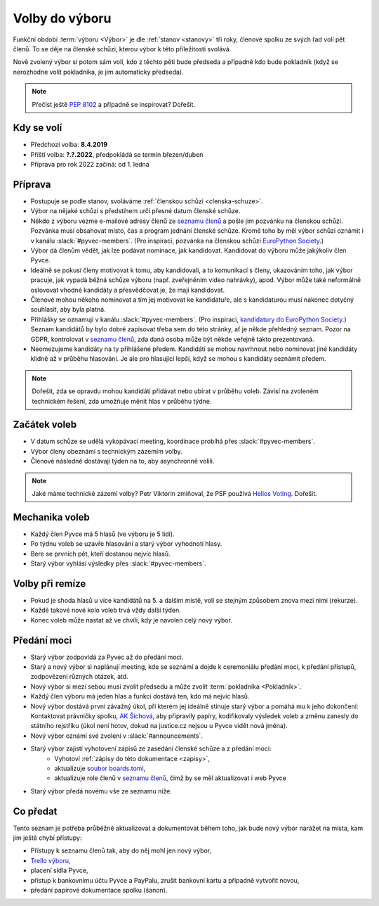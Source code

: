 Volby do výboru
===============

Funkční období :term:`výboru <Výbor>` je dle :ref:`stanov <stanovy>` tři roky, členové spolku ze svých řad volí pět členů. To se děje na členské schůzi, kterou výbor k této příležitosti svolává.

Nově zvolený výbor si potom sám volí, kdo z těchto pěti bude předseda a případně kdo bude pokladník (když se nerozhodne volit pokladníka, je jím automaticky předseda).

.. note::
    Přečíst ještě `PEP 8102 <https://peps.python.org/pep-8102/>`__ a případně se inspirovat? Dořešit.

Kdy se volí
-----------

- Předchozí volba: **8.4.2019**
- Příští volba: **?.?.2022**, předpokládá se termín březen/duben
- Příprava pro rok 2022 začíná: od 1. ledna

Příprava
--------

- Postupuje se podle stanov, svoláváme :ref:`členskou schůzi <clenska-schuze>`.
- Výbor na nějaké schůzi s předstihem určí přesné datum členské schůze.
- Někdo z výboru vezme e-mailové adresy členů ze `seznamu členů <https://docs.google.com/spreadsheets/d/1n8hzBnwZ5ANkUCvwEy8rWsXlqeAAwu-5JBodT5OJx_I/edit#gid=0>`__ a pošle jim pozvánku na členskou schůzi. Pozvánka musí obsahovat místo, čas a program jednání členské schůze. Kromě toho by měl výbor schůzi oznámit i v kanálu :slack:`#pyvec-members`. (Pro inspiraci, pozvánka na členskou schůzi `EuroPython Society <https://www.europython-society.org/europython-society-general-assembly-2020/>`__.)
- Výbor dá členům vědět, jak lze podávat nominace, jak kandidovat. Kandidovat do výboru může jakýkoliv člen Pyvce.
- Ideálně se pokusí členy motivovat k tomu, aby kandidovali, a to komunikací s členy, ukazováním toho, jak výbor pracuje, jak vypadá běžná schůze výboru (např. zveřejněním video nahrávky), apod. Výbor může také neformálně oslovovat vhodné kandidáty a přesvědčovat je, že mají kandidovat.
- Členové mohou někoho nominovat a tím jej motivovat ke kandidatuře, ale s kandidaturou musí nakonec dotyčný souhlasit, aby byla platná.
- Přihlášky se oznamují v kanálu :slack:`#pyvec-members`. (Pro inspiraci, `kandidatury do EuroPython Society <https://www.europython-society.org/list-of-eps-board-candidates-for-20192020/>`__.) Seznam kandidátů by bylo dobré zapisovat třeba sem do této stránky, ať je někde přehledný seznam. Pozor na GDPR, kontrolovat v `seznamu členů <https://docs.google.com/spreadsheets/d/1n8hzBnwZ5ANkUCvwEy8rWsXlqeAAwu-5JBodT5OJx_I/edit#gid=0>`__, zda daná osoba může být někde veřejně takto prezentovaná.
- Neomezujeme kandidáty na ty přihlášené předem. Kandidáti se mohou navrhnout nebo nominovat jiné kandidáty klidně až v průběhu hlasování. Je ale pro hlasující lepší, když se mohou s kandidáty seznámit předem.

.. note::
    Dořešit, zda se opravdu mohou kandidáti přidávat nebo ubírat v průběhu voleb. Závisí na zvoleném technickém řešení, zda umožňuje měnit hlas v průběhu týdne.

Začátek voleb
-------------

- V datum schůze se udělá vykopávací meeting, koordinace probíhá přes :slack:`#pyvec-members`.
- Výbor členy obeznámí s technickým zázemím volby.
- Členové následně dostávají týden na to, aby asynchronně volili.

.. note::
    Jaké máme technické zázemí volby? Petr Viktorin zmiňoval, že PSF používá `Helios Voting <https://vote.heliosvoting.org/>`__. Dořešit.

Mechanika voleb
---------------

- Každý člen Pyvce má 5 hlasů (ve výboru je 5 lidí).
- Po týdnu voleb se uzavře hlasování a starý výbor vyhodnotí hlasy.
- Bere se prvních pět, kteří dostanou nejvíc hlasů.
- Starý výbor vyhlásí výsledky přes :slack:`#pyvec-members`.

Volby při remíze
----------------

- Pokud je shoda hlasů u více kandidátů na 5. a dalším místě, volí se stejným způsobem znova mezi nimi (rekurze).
- Každé takové nové kolo voleb trvá vždy další týden.
- Konec voleb může nastat až ve chvíli, kdy je navolen celý nový výbor.

Předání moci
------------

- Starý výbor zodpovídá za Pyvec až do předání moci.
- Starý a nový výbor si naplánují meeting, kde se seznámí a dojde k ceremoniálu předání moci, k předání přístupů, zodpovězení různých otázek, atd.
- Nový výbor si mezi sebou musí zvolit předsedu a může zvolit :term:`pokladníka <Pokladník>`.
- Každý člen výboru má jeden hlas a funkci dostává ten, kdo má nejvíc hlasů.
- Nový výbor dostává první závažný úkol, při kterém jej ideálně stínuje starý výbor a pomáhá mu k jeho dokončení: Kontaktovat právničky spolku, `AK Šichová <https://aksichova.cz/>`__, aby připravily papíry, kodifikovaly výsledek voleb a změnu zanesly do státního rejstříku (úkol není hotov, dokud na justice.cz nejsou u Pyvce vidět nová jména).
- Nový výbor oznámí své zvolení v :slack:`#announcements`.
- Starý výbor zajistí vyhotovení zápisů ze zasedání členské schůze a z předání moci:
    - Vyhotoví :ref:`zápisy do této dokumentace <zapisy>`,
    - aktualizuje `soubor boards.toml <https://github.com/pyvec/docs.pyvec.org/blob/master/src/pyvec_docs/boards.toml>`_,
    - aktualizuje role členů v `seznamu členů <https://docs.google.com/spreadsheets/d/1n8hzBnwZ5ANkUCvwEy8rWsXlqeAAwu-5JBodT5OJx_I/edit#gid=0>`__, čímž by se měl aktualizovat i web Pyvce
- Starý výbor předá novému vše ze seznamu níže.

Co předat
---------

Tento seznam je potřeba průběžně aktualizovat a dokumentovat během toho, jak bude nový výbor narážet na místa, kam jim ještě chybí přístupy:

- Přístupy k seznamu členů tak, aby do něj mohl jen nový výbor,
- `Trello výboru <https://trello.com/b/6GjKGJfq/board>`__,
- placení sídla Pyvce,
- přístup k bankovnímu účtu Pyvce a PayPalu, zrušit bankovní kartu a případně vytvořit novou,
- předání papírové dokumentace spolku (šanon).

